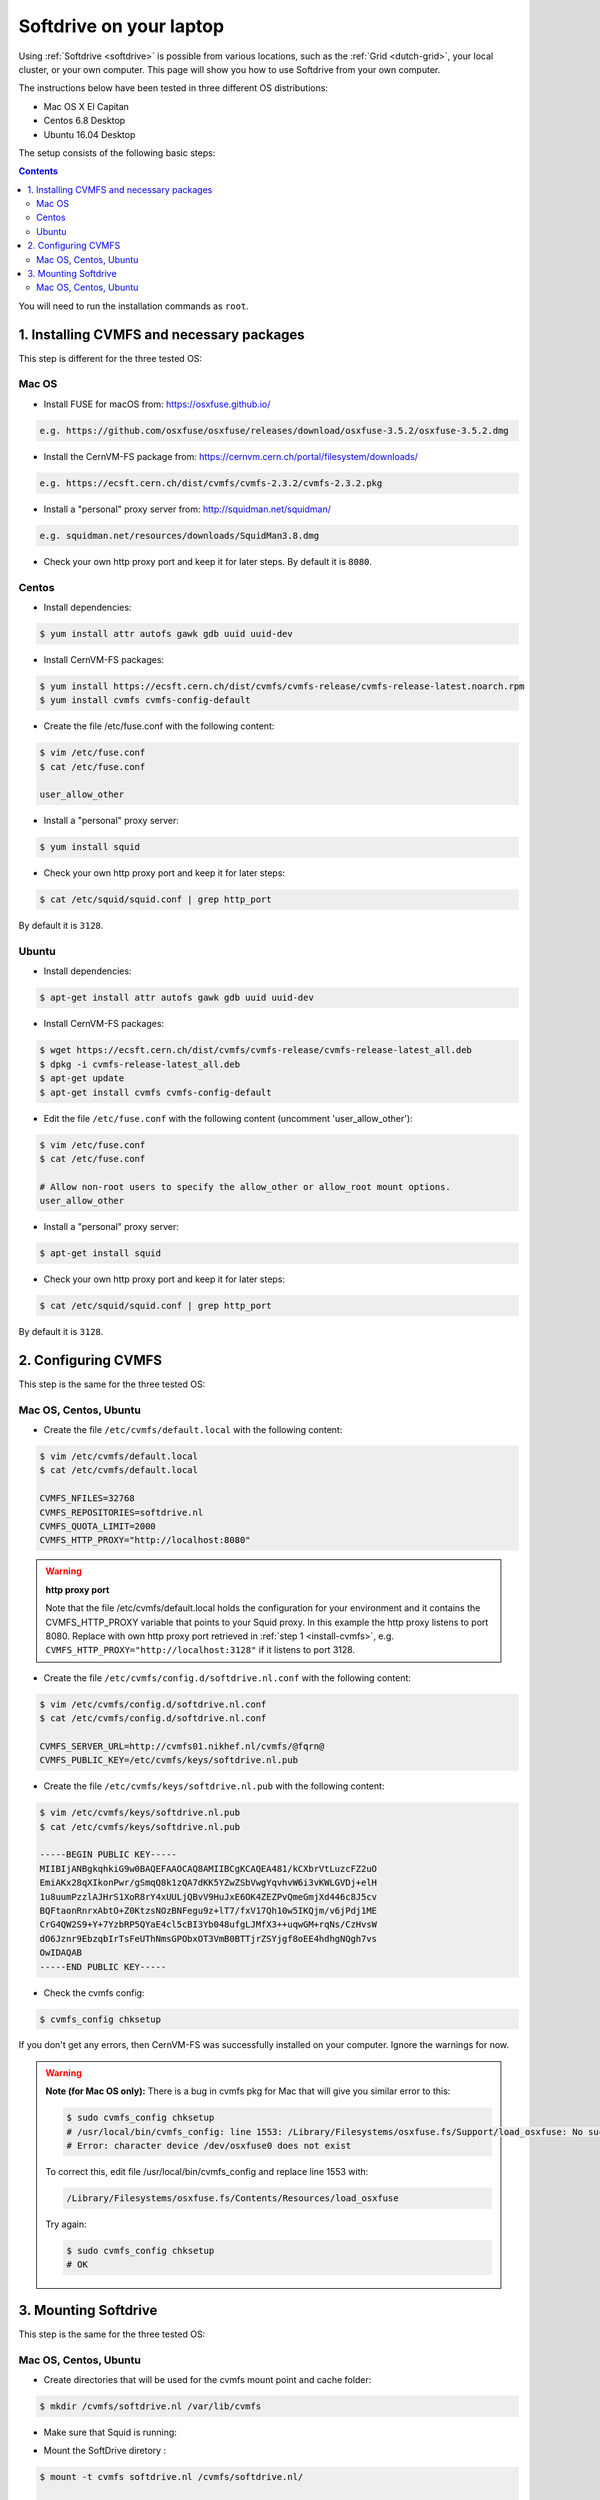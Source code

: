 
.. _softdrive-on-laptop:

************************
Softdrive on your laptop
************************

Using :ref:`Softdrive <softdrive>` is possible from various locations, such as the :ref:`Grid <dutch-grid>`, your local cluster, or your own computer. This page will show you how to use Softdrive from your own computer.

The instructions below have been tested in three different OS distributions: 

* Mac OS X El Capitan
* Centos 6.8 Desktop  
* Ubuntu 16.04 Desktop 
 
The setup consists of the following basic steps: 

.. contents::
    :depth: 2

You will need to run the installation commands as ``root``.


.. _install-cvmfs:

==========================================
1. Installing CVMFS and necessary packages
==========================================

This step is different for the three tested OS:

Mac OS
======

* Install FUSE for macOS from: https://osxfuse.github.io/

.. code-block:: bash

	e.g. https://github.com/osxfuse/osxfuse/releases/download/osxfuse-3.5.2/osxfuse-3.5.2.dmg

* Install the CernVM-FS package from: https://cernvm.cern.ch/portal/filesystem/downloads/

.. code-block:: bash

	e.g. https://ecsft.cern.ch/dist/cvmfs/cvmfs-2.3.2/cvmfs-2.3.2.pkg
  
* Install a "personal" proxy server from: http://squidman.net/squidman/

.. code-block:: bash

	e.g. squidman.net/resources/downloads/SquidMan3.8.dmg

* Check your own http proxy port and keep it for later steps. By default it is ``8080``. 

Centos
======

* Install dependencies:

.. code-block:: bash

	$ yum install attr autofs gawk gdb uuid uuid-dev

* Install CernVM-FS packages:

.. code-block:: bash

	$ yum install https://ecsft.cern.ch/dist/cvmfs/cvmfs-release/cvmfs-release-latest.noarch.rpm
	$ yum install cvmfs cvmfs-config-default
		
* Create the file /etc/fuse.conf with the following content:

.. code-block:: bash

	$ vim /etc/fuse.conf
	$ cat /etc/fuse.conf

	user_allow_other

* Install a "personal" proxy server:

.. code-block:: bash

	$ yum install squid

* Check your own http proxy port and keep it for later steps: 

.. code-block:: bash

	$ cat /etc/squid/squid.conf | grep http_port 
	
By default it is ``3128``.
	
Ubuntu
====== 

* Install dependencies:

.. code-block:: bash

     $ apt-get install attr autofs gawk gdb uuid uuid-dev

* Install CernVM-FS packages:

.. code-block:: bash

	$ wget https://ecsft.cern.ch/dist/cvmfs/cvmfs-release/cvmfs-release-latest_all.deb
	$ dpkg -i cvmfs-release-latest_all.deb
	$ apt-get update
	$ apt-get install cvmfs cvmfs-config-default


* Edit the file ``/etc/fuse.conf`` with the following content (uncomment 'user_allow_other'):

.. code-block:: bash

	$ vim /etc/fuse.conf
	$ cat /etc/fuse.conf

	# Allow non-root users to specify the allow_other or allow_root mount options.
	user_allow_other

* Install a "personal" proxy server:

.. code-block:: bash
	
	$ apt-get install squid

* Check your own http proxy port and keep it for later steps: 

.. code-block:: bash

	$ cat /etc/squid/squid.conf | grep http_port 
	
By default it is ``3128``.

	
.. _configure-cvmfs:
	
====================
2. Configuring CVMFS
====================

This step is the same for the three tested OS:

Mac OS, Centos, Ubuntu
======================

* Create the file ``/etc/cvmfs/default.local`` with the following content:

.. code-block:: bash

	$ vim /etc/cvmfs/default.local
	$ cat /etc/cvmfs/default.local

	CVMFS_NFILES=32768
	CVMFS_REPOSITORIES=softdrive.nl
	CVMFS_QUOTA_LIMIT=2000
	CVMFS_HTTP_PROXY="http://localhost:8080"

.. warning:: **http proxy port**

	Note that the file /etc/cvmfs/default.local holds the configuration for your environment and it contains the CVMFS_HTTP_PROXY variable that points to your Squid proxy. In this example the http proxy listens to port 8080. Replace with own http proxy port retrieved in :ref:`step 1 <install-cvmfs>`, e.g. ``CVMFS_HTTP_PROXY="http://localhost:3128"`` if it listens to port 3128.

* Create the file ``/etc/cvmfs/config.d/softdrive.nl.conf`` with the following content:

.. code-block:: bash

	$ vim /etc/cvmfs/config.d/softdrive.nl.conf
	$ cat /etc/cvmfs/config.d/softdrive.nl.conf

	CVMFS_SERVER_URL=http://cvmfs01.nikhef.nl/cvmfs/@fqrn@
	CVMFS_PUBLIC_KEY=/etc/cvmfs/keys/softdrive.nl.pub

* Create the file ``/etc/cvmfs/keys/softdrive.nl.pub`` with the following content:

.. code-block:: bash

	$ vim /etc/cvmfs/keys/softdrive.nl.pub
	$ cat /etc/cvmfs/keys/softdrive.nl.pub

	-----BEGIN PUBLIC KEY-----
	MIIBIjANBgkqhkiG9w0BAQEFAAOCAQ8AMIIBCgKCAQEA481/kCXbrVtLuzcFZ2uO
	EmiAKx28qXIkonPwr/gSmqQ8k1zQA7dKK5YZwZSbVwgYqvhvW6i3vKWLGVDj+elH
	1u8uumPzzlAJHrS1XoR8rY4xUULjQBvV9HuJxE6OK4ZEZPvQmeGmjXd446c8J5cv
	BQFtaonRnrxAbtO+Z0KtzsNOzBNFegu9z+lT7/fxV17Qh10w5IKQjm/v6jPdj1ME
	CrG4QW2S9+Y+7YzbRP5QYaE4cl5cBI3Yb048ufgLJMfX3++uqwGM+rqNs/CzHvsW
	dO6Jznr9EbzqbIrTsFeUThNmsGPObxOT3VmB0BTTjrZSYjgf8oEE4hdhgNQgh7vs
	OwIDAQAB
	-----END PUBLIC KEY-----


* Check the cvmfs config:

.. code-block:: bash

	 $ cvmfs_config chksetup

If you don't get any errors, then CernVM-FS was successfully installed on your computer. Ignore the warnings for now.


.. warning:: **Note (for Mac OS only):** There is a bug in cvmfs pkg for Mac that will give you similar error to this:

	.. code-block:: bash
	
		$ sudo cvmfs_config chksetup	
		# /usr/local/bin/cvmfs_config: line 1553: /Library/Filesystems/osxfuse.fs/Support/load_osxfuse: No such file or directory
		# Error: character device /dev/osxfuse0 does not exist

	To correct this, edit file /usr/local/bin/cvmfs_config and replace line 1553 with: 

	.. code-block:: bash
	
		/Library/Filesystems/osxfuse.fs/Contents/Resources/load_osxfuse

	Try again:

	.. code-block:: bash

		$ sudo cvmfs_config chksetup
		# OK


.. _mount-softdrive:

=====================
3. Mounting Softdrive
=====================

This step is the same for the three tested OS:

Mac OS, Centos, Ubuntu
======================

* Create directories that will be used for the cvmfs mount point and cache folder:

.. code-block:: bash

	$ mkdir /cvmfs/softdrive.nl /var/lib/cvmfs

* Make sure that Squid is running:

.. code-block:: bash
	$ service squid restart


* Mount the SoftDrive diretory :

.. code-block:: bash

	$ mount -t cvmfs softdrive.nl /cvmfs/softdrive.nl/
	
	CernVM-FS: running with credentials 10000:10000
	CernVM-FS: loading Fuse module... done
	CernVM-FS: mounted cvmfs on /cvmfs/softdrive.nl
		
	# check mount	
	$ ls /cvmfs/softdrive.nl/

You should be able to see the directories mounted under ``softdrive.nl`` and use the software locally by exporting the relevant paths to your environment.
 	
* Un-mount SoftDrive at will:	

.. code-block:: bash

	$ umount /cvmfs/softdrive.nl/ 


